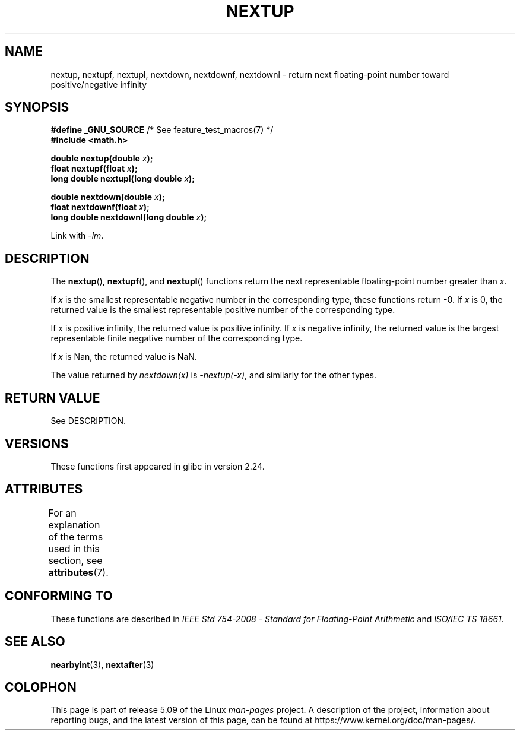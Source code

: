 .\" Copyright (C) 2016, Michael Kerrisk <mtk.manpages@gmail.com>
.\"
.\" %%%LICENSE_START(VERBATIM)
.\" Permission is granted to make and distribute verbatim copies of this
.\" manual provided the copyright notice and this permission notice are
.\" preserved on all copies.
.\"
.\" Permission is granted to copy and distribute modified versions of this
.\" manual under the conditions for verbatim copying, provided that the
.\" entire resulting derived work is distributed under the terms of a
.\" permission notice identical to this one.
.\"
.\" Since the Linux kernel and libraries are constantly changing, this
.\" manual page may be incorrect or out-of-date.  The author(s) assume no
.\" responsibility for errors or omissions, or for damages resulting from
.\" the use of the information contained herein.  The author(s) may not
.\" have taken the same level of care in the production of this manual,
.\" which is licensed free of charge, as they might when working
.\" professionally.
.\"
.\" Formatted or processed versions of this manual, if unaccompanied by
.\" the source, must acknowledge the copyright and authors of this work.
.\" %%%LICENSE_END
.\"
.TH NEXTUP 3 2017-09-15 "GNU" "Linux Programmer's Manual"
.SH NAME
nextup, nextupf, nextupl, nextdown, nextdownf, nextdownl \-
return next floating-point number toward positive/negative infinity
.SH SYNOPSIS
.nf
.BR "#define _GNU_SOURCE" "     /* See feature_test_macros(7) */"
.B #include <math.h>
.PP
.BI "double nextup(double " x );
.BI "float nextupf(float " x );
.BI "long double nextupl(long double " x );
.PP
.BI "double nextdown(double " x );
.BI "float nextdownf(float " x );
.BI "long double nextdownl(long double " x );
.fi
.PP
Link with \fI\-lm\fP.
.SH DESCRIPTION
The
.BR nextup (),
.BR nextupf (),
and
.BR nextupl ()
functions return the next representable floating-point number greater than
.IR x .
.PP
If
.I x
is the smallest representable negative number in the corresponding type,
these functions return \-0.
If
.I x
is 0, the returned value is the smallest representable positive number
of the corresponding type.
.PP
If
.I x
is positive infinity, the returned value is positive infinity.
If
.I x
is negative infinity,
the returned value is the largest representable finite negative number
of the corresponding type.
.PP
If
.I x
is Nan,
the returned value is NaN.
.PP
The value returned by
.IR nextdown(x)
is
.IR \-nextup(\-x) ,
and similarly for the other types.
.SH RETURN VALUE
See DESCRIPTION.
.\" .SH ERRORS
.SH VERSIONS
These functions first appeared in glibc in version 2.24.
.SH ATTRIBUTES
For an explanation of the terms used in this section, see
.BR attributes (7).
.TS
allbox;
lbw36 lb lb
l l l.
Interface	Attribute	Value
T{
.BR nextup (),
.BR nextupf (),
.BR nextupl (),
.br
.BR nextdown (),
.BR nextdownf (),
.BR nextdownl ()
T}	Thread safety	MT-Safe
.TE
.SH CONFORMING TO
These functions are described in
.IR "IEEE Std 754-2008 - Standard for Floating-Point Arithmetic"
and
.IR "ISO/IEC TS 18661".
.SH SEE ALSO
.BR nearbyint (3),
.BR nextafter (3)
.SH COLOPHON
This page is part of release 5.09 of the Linux
.I man-pages
project.
A description of the project,
information about reporting bugs,
and the latest version of this page,
can be found at
\%https://www.kernel.org/doc/man\-pages/.
